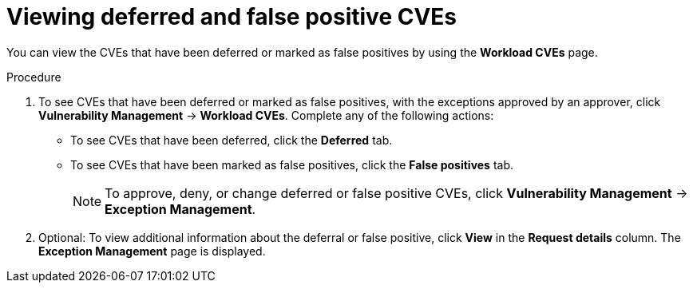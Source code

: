 // Module included in the following assemblies:
//
// * operating/manage-vulnerabilities/common-vuln-management-tasks.adoc

:_mod-docs-content-type: PROCEDURE
[id="vulnerability-management-review-deferred_{context}"]
= Viewing deferred and false positive CVEs

[role="_abstract"]
You can view the CVEs that have been deferred or marked as false positives by using the *Workload CVEs* page.

.Procedure
. To see CVEs that have been deferred or marked as false positives, with the exceptions approved by an approver, click *Vulnerability Management* -> *Workload CVEs*. Complete any of the following actions:
* To see CVEs that have been deferred, click the *Deferred* tab.
* To see CVEs that have been marked as false positives, click the *False positives* tab.
+
[NOTE]
====
To approve, deny, or change deferred or false positive CVEs, click *Vulnerability Management* -> *Exception Management*.
====
. Optional: To view additional information about the deferral or false positive, click *View* in the *Request details* column. The *Exception Management* page is displayed.
